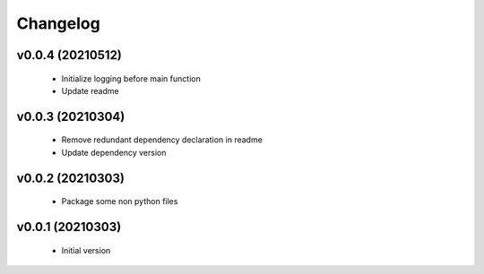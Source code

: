 Changelog
=========

v0.0.4 (20210512)
-----------------

    - Initialize logging before main function
    - Update readme

v0.0.3 (20210304)
-----------------

    - Remove redundant dependency declaration in readme
    - Update dependency version

v0.0.2 (20210303)
-----------------

    - Package some non python files

v0.0.1 (20210303)
-----------------

    - Initial version